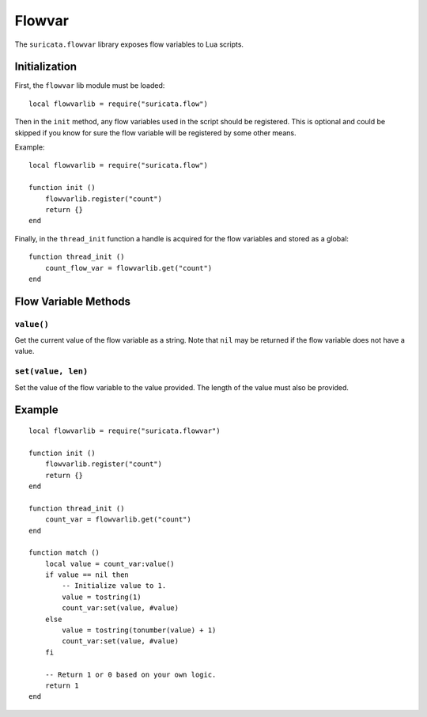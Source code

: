 Flowvar
#######

The ``suricata.flowvar`` library exposes flow variables to Lua
scripts.

Initialization
--------------

First, the ``flowvar`` lib module must be loaded::

  local flowvarlib = require("suricata.flow")

Then in the ``init`` method, any flow variables used in the script
should be registered. This is optional and could be skipped if you
know for sure the flow variable will be registered by some other
means.

Example::

  local flowvarlib = require("suricata.flow")

  function init ()
      flowvarlib.register("count")
      return {}
  end

Finally, in the ``thread_init`` function a handle is acquired for the
flow variables and stored as a global::

  function thread_init ()
      count_flow_var = flowvarlib.get("count")
  end

Flow Variable Methods
---------------------

``value()``
^^^^^^^^^^^

Get the current value of the flow variable as a string. Note that
``nil`` may be returned if the flow variable does not have a value.

``set(value, len)``
^^^^^^^^^^^^^^^^^^^

Set the value of the flow variable to the value provided. The length
of the value must also be provided.

Example
-------

::

  local flowvarlib = require("suricata.flowvar")

  function init ()
      flowvarlib.register("count")
      return {}
  end

  function thread_init ()
      count_var = flowvarlib.get("count")
  end

  function match ()
      local value = count_var:value()
      if value == nil then
          -- Initialize value to 1.
          value = tostring(1)
          count_var:set(value, #value)
      else
          value = tostring(tonumber(value) + 1)
          count_var:set(value, #value)
      fi

      -- Return 1 or 0 based on your own logic.
      return 1
  end
